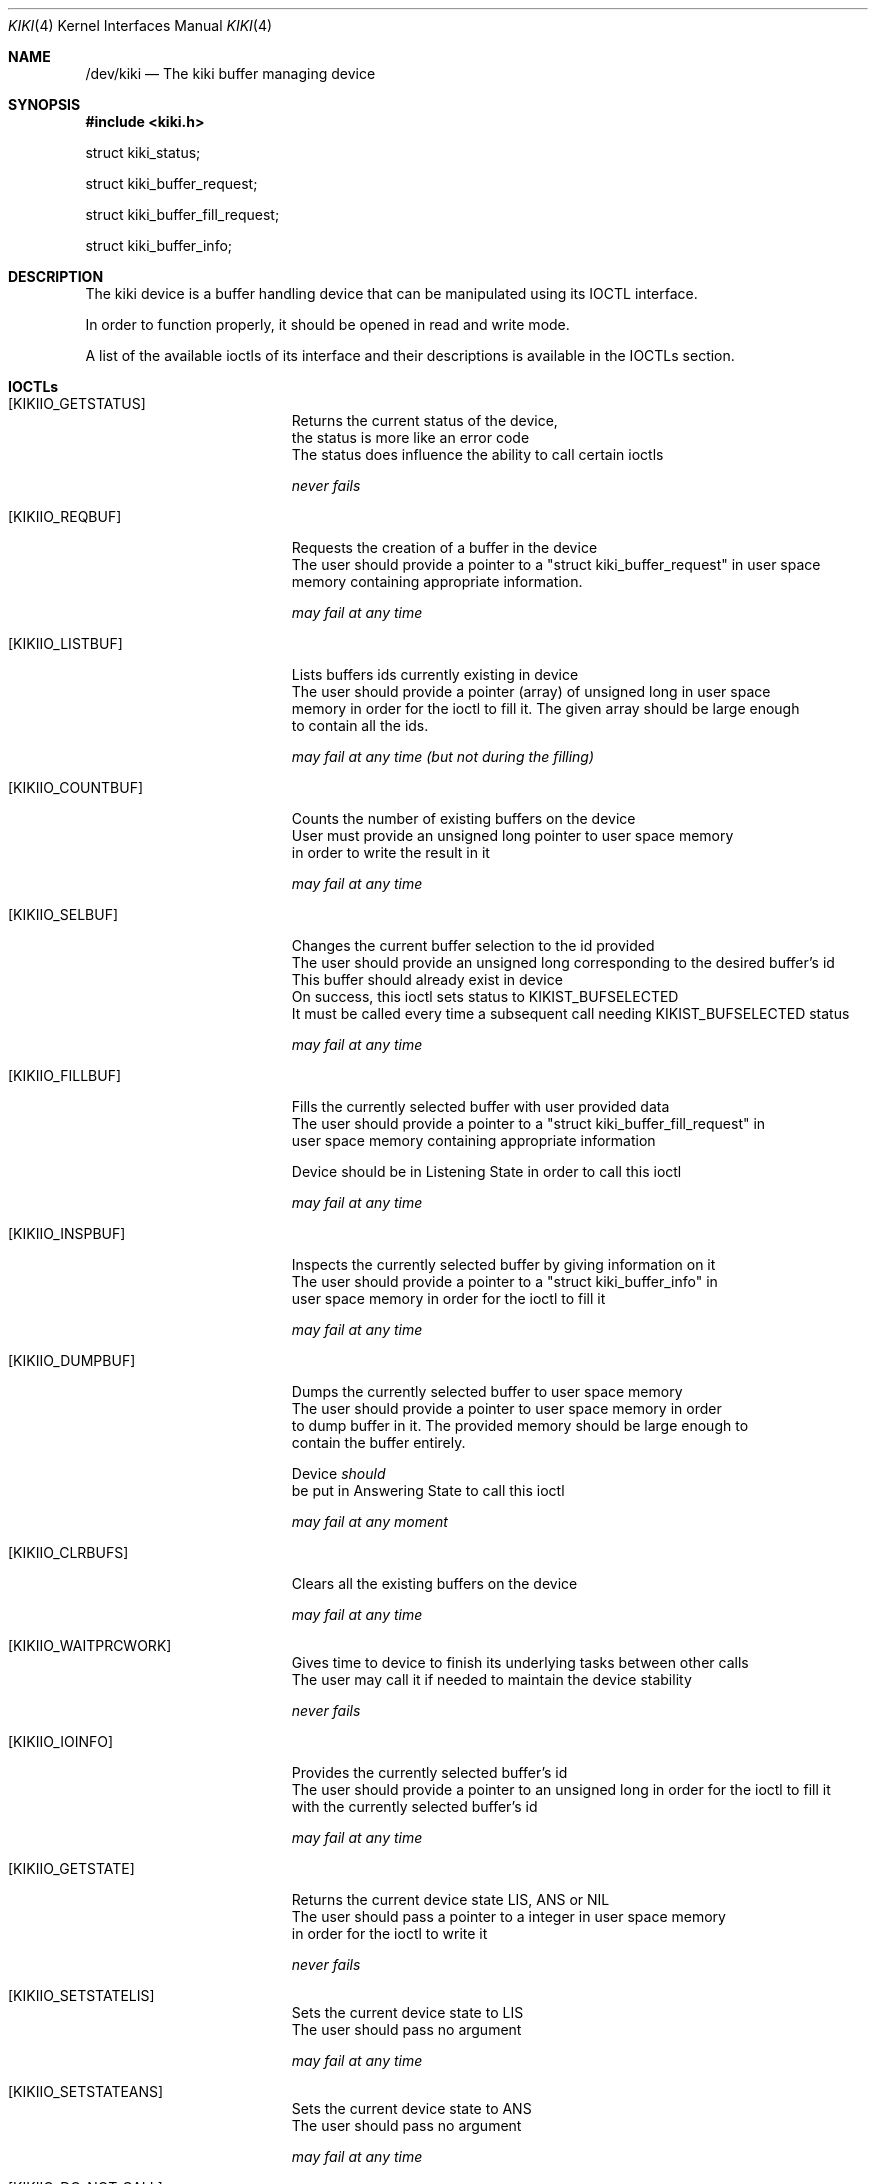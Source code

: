 .Dd February 6, 2018

.Dt KIKI 4

.Os GNU/Linux

.Sh NAME
.Nm /dev/kiki
.Nd The kiki buffer managing device

.Sh SYNOPSIS
.Fd #include <kiki.h>

struct kiki_status;

struct kiki_buffer_request;

struct kiki_buffer_fill_request;

struct kiki_buffer_info;


.Sh DESCRIPTION
The kiki device is a buffer handling device that can be manipulated using its IOCTL interface.

In order to function properly, it should be opened in read and write mode.

A list of the available ioctls of its interface and their descriptions is available in the IOCTLs section.


.Sh IOCTLs
.Bl -tag -width Er
.It Bq KIKIIO_GETSTATUS
  Returns the current status of the device,
  the status is more like an error code
  The status does influence the ability to call certain ioctls

.Va  never fails

.It Bq KIKIIO_REQBUF
  Requests the creation of a buffer in the device
  The user should provide a pointer to a "struct kiki_buffer_request" in user space
  memory containing appropriate information.

.Va  may fail at any time

.It Bq KIKIIO_LISTBUF
  Lists buffers ids currently existing in device
  The user should provide a pointer (array) of unsigned long in user space
  memory in order for the ioctl to fill it. The given array should be large enough
  to contain all the ids.

.Va  may fail at any time (but not during the filling)

.It Bq KIKIIO_COUNTBUF
  Counts the number of existing buffers on the device
  User must provide an unsigned long pointer to user space memory
  in order to write the result in it

.Va  may fail at any time

.It Bq KIKIIO_SELBUF
  Changes the current buffer selection to the id provided
  The user should provide an unsigned long corresponding to the desired buffer's id
  This buffer should already exist in device
  On success, this ioctl sets status to KIKIST_BUFSELECTED
  It must be called every time a subsequent call needing KIKIST_BUFSELECTED status

.Va  may fail at any time

.It Bq KIKIIO_FILLBUF
  Fills the currently selected buffer with user provided data
  The user should provide a pointer to a "struct kiki_buffer_fill_request" in
  user space memory containing appropriate information

  Device should be in Listening State in order to call this ioctl

.Va  may fail at any time

.It Bq KIKIIO_INSPBUF
  Inspects the currently selected buffer by giving information on it
  The user should provide a pointer to a "struct kiki_buffer_info" in
  user space memory in order for the ioctl to fill it

.Va  may fail at any time

.It Bq KIKIIO_DUMPBUF
  Dumps the currently selected buffer to user space memory
  The user should provide a pointer to user space memory in order
  to dump buffer in it. The provided memory should be large enough to
  contain the buffer entirely.

  Device
.Va should
  be put in Answering State to call this ioctl

.Va  may fail at any moment

.It Bq KIKIIO_CLRBUFS
  Clears all the existing buffers on the device

.Va  may fail at any time

.It Bq KIKIIO_WAITPRCWORK
  Gives time to device to finish its underlying tasks between other calls
  The user may call it if needed to maintain the device stability

.Va  never fails

.It Bq KIKIIO_IOINFO
  Provides the currently selected buffer's id
  The user should provide a pointer to an unsigned long in order for the ioctl to fill it
  with the currently selected buffer's id

.Va  may fail at any time

.It Bq KIKIIO_GETSTATE
  Returns the current device state LIS, ANS or NIL
  The user should pass a pointer to a integer in user space memory
  in order for the ioctl to write it

.Va  never fails

.It Bq KIKIIO_SETSTATELIS
  Sets the current device state to LIS
  The user should pass no argument

.Va  may fail at any time

.It Bq KIKIIO_SETSTATEANS
  Sets the current device state to ANS
  The user should pass no argument

.Va  may fail at any time

.It Bq KIKIIO_DO_NOT_CALL
  May not be called in order to maintain the system function properly

.It Bq KIKIIO_RST
  Resets the device entire internal state

.Va  never fails

.El


.Sh IOCTLs RETURN VALUES
In case of success, a value of 0 is returned.

Otherwise, a value found in the DEVICE STATE section is returned.

.Va errno
is
.Va not
set accordingly.

These behaviours are
.Va not
POSIX-ly correct: a POSIX compliant ioctl interface should return -1 in case of an error, and a zero or positive value in case of success, this is not the case for this interface. Refer to the beginning of the current section for actual behaviour.


.Sh DEVICE STATUS DESCRIPTION
The kiki device maintains an internal status corresponding to either an IDLE status (KIKIST_IDLE), a buffer-selected status (KIKIST_BUFSELECTED) or an error status from a previous ioctl fail (KIKIERR_FAILED_...).

The device status can be informative for a developer, but does not modify the device's behavior, except for the buffer-selected status (KIKIST_BUFSELECTED) which must be effective before any read or write operation on the device.


.Sh DEVICE STATUS (NORMAL)
.Bl -tag -width Er
.\" ==========
.It Bq Er KIKIST_IDLE
    waiting normal status (IDLE)
.\" ==========
.It Bq Er KIKIST_BUFSELECTED
    a buffer is selected and can be used to read/write
.El


.Sh DEVICE STATUS (ERROR)
.Bl -tag -width Er
.\" ==========
.It Bq Er KIKIERR_FAILED_REQBUF   
    failed requiring a buffer instantiation
.\" ==========
.It Bq Er KIKIERR_FAILED_LISTBUF
    failed listing buffer ids
.\" ==========
.It Bq Er KIKIERR_FAILED_COUNTBUF
    failed counting buffers
.\" ==========
.It Bq Er KIKIERR_FAILED_CLRBUF
    failed clearing buffers' content
.\" ==========
.It Bq Er KIKIERR_FAILED_SELBUF
    failed selecting a buffer
.\" ==========
.It Bq Er KIKIERR_FAILED_FILLBUF
    failed filling a buffer with data
.\" ==========
.It Bq Er KIKIERR_FAILED_DUMPBUF
    failed dumping a buffer's data
.\" ==========
.It Bq Er KIKIERR_INSPBUF
    failed inspecting a buffer's properties
.\" ==========
.It Bq Er KIKIERR_IOINFO
    failed getting current selected buffer's id
.\" ==========
.It Bq Er KIKIERR_SETSTATE
    failed setting listening/answering state
.El


.Sh DEVICE READ/WRITE STATE
Pay attention here to terminology:
status != state.

The kiki device maintains an internal read/write state corresponding to 
"answer state" (the device may be read) and "listening state" (the device may be written).

This state should be set appropriately using ioctls before attempting any read/write operation on the device.


.Bl -tag -width Er
.\" ==========
.It Bq Er KIKI_STATELIS
listening state
.\" ==========
.It Bq Er KIKI_STATEANS
answering state
.El


.Sh HISTORY
The
.Va kiki
device first appeared in 2018,
for the CS Games Operating Systems competition.
